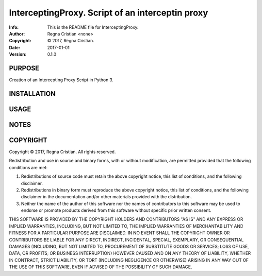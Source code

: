 ==============================================================================
InterceptingProxy.  Script of an interceptin proxy
==============================================================================
:Info: This is the README file for InterceptingProxy.
:Author: Regna Cristian <none>
:Copyright: © 2017, Regna Cristian.
:Date: 2017-01-01
:Version: 0.1.0

.. index: README
.. image:: https://travis-ci.org/XxxsiriusxxX/InterceptingProxy.svg?branch=master
   :target: https://travis-ci.org/XxxsiriusxxX/InterceptingProxy

PURPOSE
-------
Creation of an Intercepting Proxy Script in Python 3.

INSTALLATION
------------

USAGE
-----

NOTES
-----

COPYRIGHT
---------
Copyright © 2017, Regna Cristian.
All rights reserved.

Redistribution and use in source and binary forms, with or without
modification, are permitted provided that the following conditions are
met:

1. Redistributions of source code must retain the above copyright
   notice, this list of conditions, and the following disclaimer.

2. Redistributions in binary form must reproduce the above copyright
   notice, this list of conditions, and the following disclaimer in the
   documentation and/or other materials provided with the distribution.

3. Neither the name of the author of this software nor the names of
   contributors to this software may be used to endorse or promote
   products derived from this software without specific prior written
   consent.

THIS SOFTWARE IS PROVIDED BY THE COPYRIGHT HOLDERS AND CONTRIBUTORS
"AS IS" AND ANY EXPRESS OR IMPLIED WARRANTIES, INCLUDING, BUT NOT
LIMITED TO, THE IMPLIED WARRANTIES OF MERCHANTABILITY AND FITNESS FOR
A PARTICULAR PURPOSE ARE DISCLAIMED.  IN NO EVENT SHALL THE COPYRIGHT
OWNER OR CONTRIBUTORS BE LIABLE FOR ANY DIRECT, INDIRECT, INCIDENTAL,
SPECIAL, EXEMPLARY, OR CONSEQUENTIAL DAMAGES (INCLUDING, BUT NOT
LIMITED TO, PROCUREMENT OF SUBSTITUTE GOODS OR SERVICES; LOSS OF USE,
DATA, OR PROFITS; OR BUSINESS INTERRUPTION) HOWEVER CAUSED AND ON ANY
THEORY OF LIABILITY, WHETHER IN CONTRACT, STRICT LIABILITY, OR TORT
(INCLUDING NEGLIGENCE OR OTHERWISE) ARISING IN ANY WAY OUT OF THE USE
OF THIS SOFTWARE, EVEN IF ADVISED OF THE POSSIBILITY OF SUCH DAMAGE.
